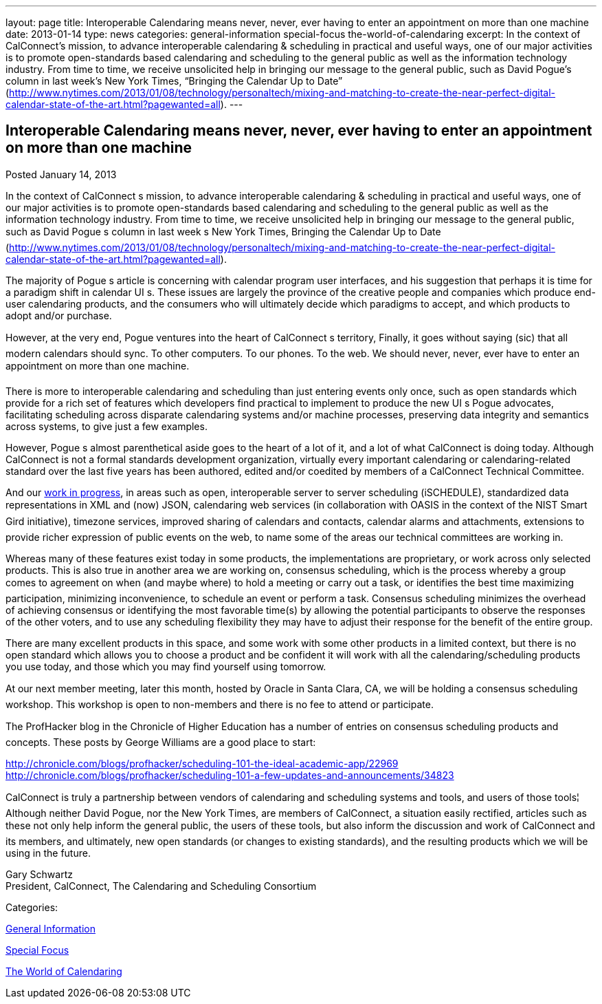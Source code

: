 ---
layout: page
title: Interoperable Calendaring means never, never, ever having to enter an appointment on more than one machine
date: 2013-01-14
type: news
categories: general-information special-focus the-world-of-calendaring
excerpt: In the context of CalConnect’s mission, to advance interoperable calendaring & scheduling in practical and useful ways, one of our major activities is to promote open-standards based calendaring and scheduling to the general public as well as the information technology industry. From time to time, we receive unsolicited help in bringing our message to the general public, such as David Pogue’s column in last week’s New York Times, “Bringing the Calendar Up to Date” (http://www.nytimes.com/2013/01/08/technology/personaltech/mixing-and-matching-to-create-the-near-perfect-digital-calendar-state-of-the-art.html?pagewanted=all).
---

== Interoperable Calendaring means never, never, ever having to enter an appointment on more than one machine

[[node-215]]
Posted January 14, 2013 

In the context of CalConnect s mission, to advance interoperable calendaring & scheduling in practical and useful ways, one of our major activities is to promote open-standards based calendaring and scheduling to the general public as well as the information technology industry. From time to time, we receive unsolicited help in bringing our message to the general public, such as David Pogue s column in last week s New York Times, Bringing the Calendar Up to Date (http://www.nytimes.com/2013/01/08/technology/personaltech/mixing-and-matching-to-create-the-near-perfect-digital-calendar-state-of-the-art.html?pagewanted=all).

The majority of Pogue s article is concerning with calendar program user interfaces, and his suggestion that perhaps it is time for a paradigm shift in calendar UI s. These issues are largely the province of the creative people and companies which produce end-user calendaring products, and the consumers who will ultimately decide which paradigms to accept, and which products to adopt and/or purchase.

However, at the very end, Pogue ventures into the heart of CalConnect s territory, Finally, it goes without saying (sic) that all modern calendars should sync. To other computers. To our phones. To the web. We should never, never, ever have to enter an appointment on more than one machine.

There is more to interoperable calendaring and scheduling than just entering events only once, such as open standards which provide for a rich set of features which developers find practical to implement to produce the new UI s Pogue advocates, facilitating scheduling across disparate calendaring systems and/or machine processes, preserving data integrity and semantics across systems, to give just a few examples.

However, Pogue s almost parenthetical aside goes to the heart of a lot of it, and a lot of what CalConnect is doing today. Although CalConnect is not a formal standards development organization, virtually every important calendaring or calendaring-related standard over the last five years has been authored, edited and/or coedited by members of a CalConnect Technical Committee.

And our link://currentwork.shtml[work in progress], in areas such as open, interoperable server to server scheduling (iSCHEDULE), standardized data representations in XML and (now) JSON, calendaring web services (in collaboration with OASIS in the context of the NIST Smart Gird initiative), timezone services, improved sharing of calendars and contacts, calendar alarms and attachments, extensions to provide richer expression of public events on the web, to name some of the areas our technical committees are working in.

Whereas many of these features exist today in some products, the implementations are proprietary, or work across only selected products. This is also true in another area we are working on, consensus scheduling, which is the process whereby a group comes to agreement on when (and maybe where) to hold a meeting or carry out a task, or identifies the best time  maximizing participation, minimizing inconvenience, to schedule an event or perform a task. Consensus scheduling minimizes the overhead of achieving consensus or identifying the most favorable time(s) by allowing the potential participants to observe the responses of the other voters, and to use any scheduling flexibility they may have to adjust their response for the benefit of the entire group.

There are many excellent products in this space, and some work with some other products in a limited context, but there is no open standard which allows you to choose a product and be confident it will work with all the calendaring/scheduling products you use today, and those which you may find yourself using tomorrow.

At our next member meeting, later this month, hosted by Oracle in Santa Clara, CA, we will be holding a consensus scheduling workshop. This workshop is open to non-members and there is no fee to attend or participate.

The ProfHacker blog in the Chronicle of Higher Education has a number of entries on consensus scheduling products and concepts. These posts by George Williams are a good place to start:

http://chronicle.com/blogs/profhacker/scheduling-101-the-ideal-academic-app/22969 +
http://chronicle.com/blogs/profhacker/scheduling-101-a-few-updates-and-announcements/34823

CalConnect is truly a partnership between vendors of calendaring and scheduling systems and tools, and users of those tools¦ Although neither David Pogue, nor the New York Times, are members of CalConnect, a situation easily rectified, articles such as these not only help inform the general public, the users of these tools, but also inform the discussion and work of CalConnect and its members, and ultimately, new open standards (or changes to existing standards), and the resulting products which we will be using in the future.

Gary Schwartz +
 President, CalConnect, The Calendaring and Scheduling Consortium



Categories:&nbsp;

link:/news/general-information[General Information]

link:/news/special-focus[Special Focus]

link:/news/the-world-of-calendaring[The World of Calendaring]

